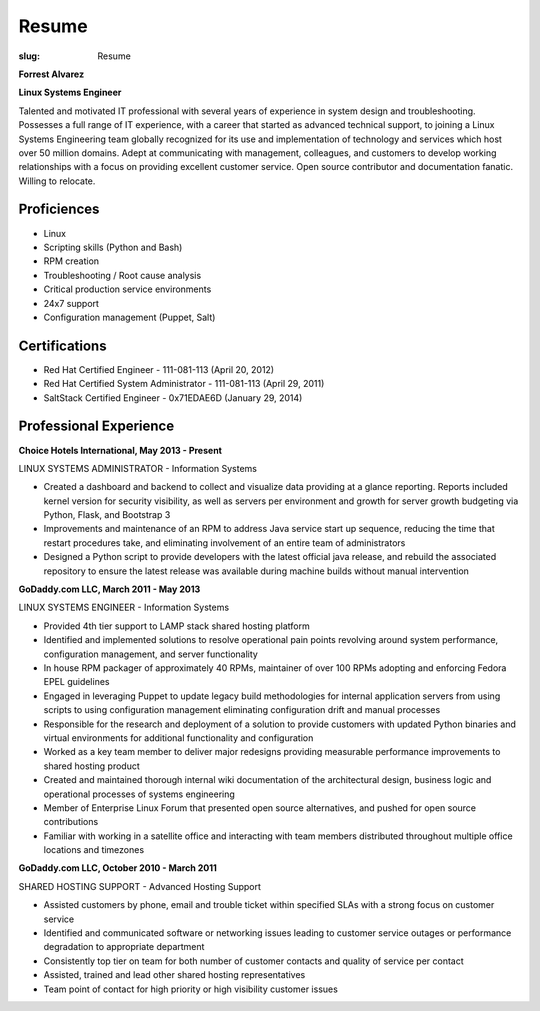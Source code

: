 Resume
########

:slug: Resume

.. class:: center

**Forrest Alvarez**

**Linux Systems Engineer**

Talented and motivated IT professional with several years of experience in
system design and troubleshooting. Possesses a full range of IT experience,
with a career that started as advanced technical support, to joining a 
Linux Systems Engineering team globally recognized for its use and 
implementation of technology and services which host over 50 million domains.
Adept at communicating with management, colleagues, and customers to develop
working relationships with a focus on providing excellent customer service. 
Open source contributor and documentation fanatic. Willing to relocate.


.. class:: center

Proficiences
============

- Linux
- Scripting skills (Python and Bash)
- RPM creation
- Troubleshooting / Root cause analysis
- Critical production service environments
- 24x7 support
- Configuration management (Puppet, Salt)


.. class:: center

Certifications
==============

- Red Hat Certified Engineer - 111-081-113 (April 20, 2012)
- Red Hat Certified System Administrator - 111-081-113 (April 29, 2011)
- SaltStack Certified Engineer - 0x71EDAE6D (January 29, 2014)


.. class:: center

Professional Experience
=======================

**Choice Hotels International, May 2013 - Present**

LINUX SYSTEMS ADMINISTRATOR - Information Systems

- Created a dashboard and backend to collect and visualize data providing
  at a glance reporting. Reports included kernel version for security
  visibility, as well as servers per environment and growth for server growth
  budgeting via Python, Flask, and Bootstrap 3

- Improvements and maintenance of an RPM to address Java service start up
  sequence, reducing the time that restart procedures take, and eliminating
  involvement of an entire team of administrators

- Designed a Python script to provide developers with the latest official java
  release, and rebuild the associated repository to ensure the latest release
  was available during machine builds without manual intervention


.. class:: center

**GoDaddy.com LLC, March 2011 - May 2013**

LINUX SYSTEMS ENGINEER - Information Systems

- Provided 4th tier support to LAMP stack shared hosting platform

- Identified and implemented solutions to resolve operational pain points
  revolving around system performance, configuration management, and server
  functionality

- In house RPM packager of approximately 40 RPMs, maintainer of over 100 RPMs
  adopting and enforcing Fedora EPEL guidelines

- Engaged in leveraging Puppet to update legacy build methodologies for
  internal application servers from using scripts to using configuration
  management eliminating configuration drift and manual processes

- Responsible for the research and deployment of a solution to provide
  customers with updated Python binaries and virtual environments for additional
  functionality and configuration

- Worked as a key team member to deliver major redesigns providing measurable
  performance improvements to shared hosting product

- Created and maintained thorough internal wiki documentation of the
  architectural design, business logic and operational processes of systems
  engineering

- Member of Enterprise Linux Forum that presented open source alternatives,
  and pushed for open source contributions

- Familiar with working in a satellite office and interacting with team 
  members distributed throughout multiple office locations and timezones


.. class:: center

**GoDaddy.com LLC, October 2010 - March 2011**

SHARED HOSTING SUPPORT - Advanced Hosting Support

- Assisted customers by phone, email and trouble ticket within specified
  SLAs with a strong focus on customer service

- Identified and communicated software or networking issues leading to
  customer service outages or performance degradation to appropriate department

- Consistently top tier on team for both number of customer contacts and
  quality of service per contact

- Assisted, trained and lead other shared hosting representatives

- Team point of contact for high priority or high visibility customer issues
